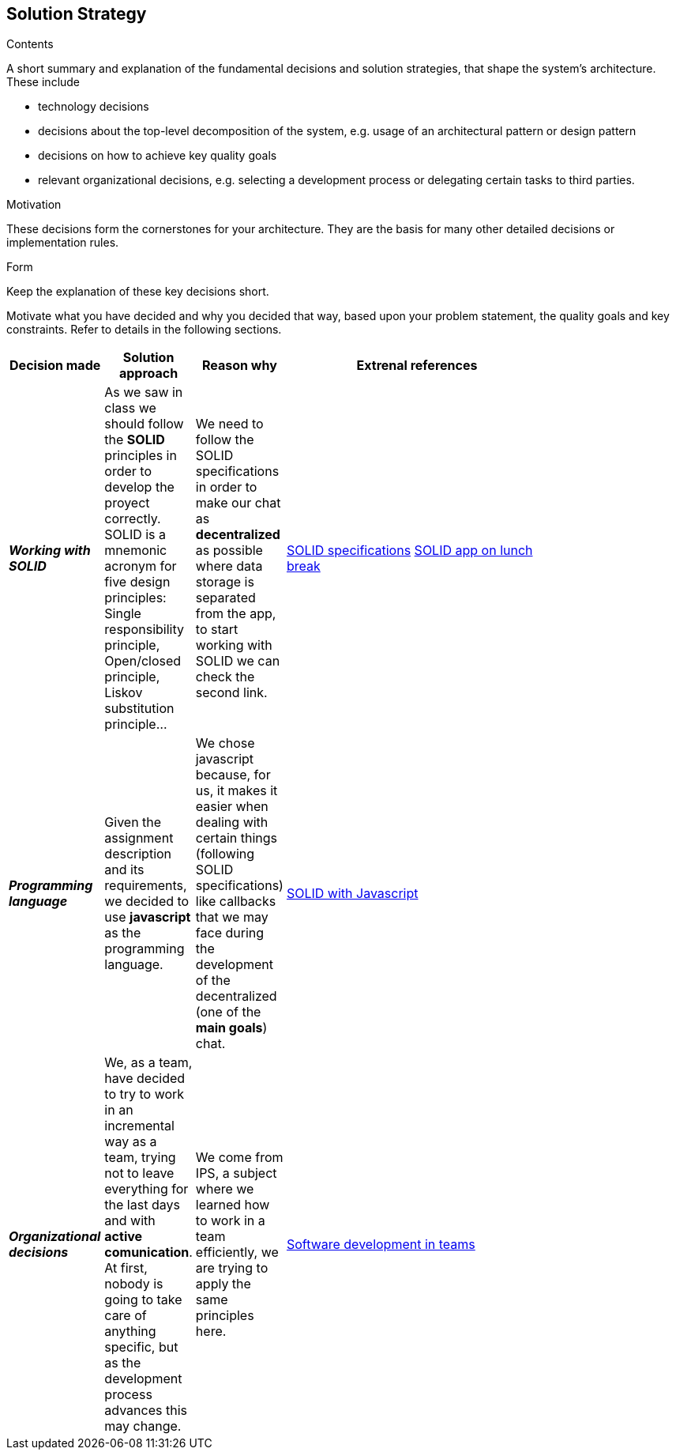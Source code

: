 [[section-solution-strategy]]
== Solution Strategy


[role="arc42help"]
****
.Contents
A short summary and explanation of the fundamental decisions and solution strategies, that shape the system's architecture. These include

* technology decisions
* decisions about the top-level decomposition of the system, e.g. usage of an architectural pattern or design pattern
* decisions on how to achieve key quality goals
* relevant organizational decisions, e.g. selecting a development process or delegating certain tasks to third parties.

.Motivation
These decisions form the cornerstones for your architecture. They are the basis for many other detailed decisions or implementation rules.

.Form
Keep the explanation of these key decisions short.

Motivate what you have decided and why you decided that way,
based upon your problem statement, the quality goals and key constraints.
Refer to details in the following sections.
****
[width="80%",cols="3,^2,^2,10",options="header"]
|=========================================================
|Decision made |Solution approach  |Reason why |Extrenal references

|*_Working with SOLID_* |As we saw in class we should follow the *SOLID* principles in order to develop the 
proyect correctly. SOLID is a mnemonic acronym for five design principles: Single responsibility principle, 
Open/closed principle, Liskov substitution principle... 
| We need to follow the SOLID specifications in order to make our chat as *decentralized* as 
possible where data storage is separated from the app, to start working with SOLID we can check the second link. |https://github.com/solid/solid-spec[SOLID specifications]
https://solid.inrupt.com/docs/app-on-your-lunch-break[SOLID app on lunch break]

|*_Programming language_* |Given the assignment description and its
requirements, we decided to use *javascript* as the programming 
language. | We chose javascript because, for us, it makes it easier when dealing 
with certain things (following SOLID specifications) like callbacks that we may face during the development 
of the decentralized (one of the *main goals*) chat. 
| http://aspiringcraftsman.com/2011/12/19/solid-javascript-the-openclosed-principle/[SOLID with Javascript]

|*_Organizational decisions_* |We, as a team, have decided to try to work in an incremental way as a team, trying not to
leave everything for the last days and with *active comunication*. At first, nobody is going to take care of anything specific, but as the development process advances this may change. 
| We come from IPS, a subject where we learned how to work in a team efficiently, we are trying to apply the same principles here.
|https://www.daxx.com/blog/development-team/set-up-development-team-kickstart-your-business[Software development in teams]
